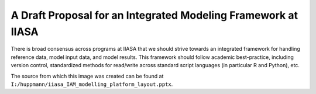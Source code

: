 A Draft Proposal for an Integrated Modeling Framework at IIASA 
==============================================================

There is broad consensus across programs at IIASA that we should strive towards
an integrated framework for handling reference data, model input data, and model
results. This framework should follow academic best-practice, including version
control, standardized methods for read/write across standard script languages
(in particular R and Python), etc.

.. image:: _static/iam_framework-1.png

.. image:: _static/iam_framework-2.png


The source from which this image was created can be found at
``I:/huppmann/iiasa_IAM_modelling_platform_layout.pptx``.
